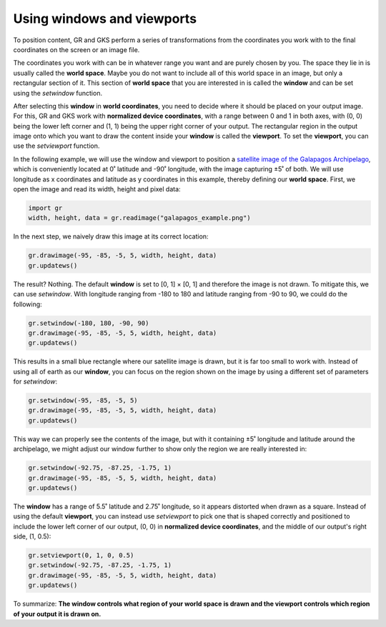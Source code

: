 Using windows and viewports
===========================

To position content, GR and GKS perform a series of transformations from the coordinates you work with to the final coordinates on the screen or an image file.

The coordinates you work with can be in whatever range you want and are purely chosen by you. The space they lie in is usually called the **world space**. Maybe you do not want to include all of this world space in an image, but only a rectangular section of it. This section of **world space** that you are interested in is called the **window** and can be set using the `setwindow` function.

After selecting this **window** in **world coordinates**, you need to decide where it should be placed on your output image. For this, GR and GKS work with **normalized device coordinates**, with a range between 0 and 1 in both axes, with (0, 0) being the lower left corner and (1, 1) being the upper right corner of your output. The rectangular region in the output image onto which you want to draw the content inside your **window** is called the **viewport**. To set the **viewport**, you can use the `setviewport` function.

In the following example, we will use the window and viewport to position a `satellite image of the Galapagos Archipelago <_static/galapagos_example.png>`_, which is conveniently located at 0˚ latitude and -90˚ longitude, with the image capturing ±5˚ of both. We will use longitude as x coordinates and latitude as y coordinates in this example, thereby defining our **world space**. First, we open the image and read its width, height and pixel data:

.. code-block:: python

    import gr
    width, height, data = gr.readimage("galapagos_example.png")

In the next step, we naively draw this image at its correct location:

.. code-block:: python

    gr.drawimage(-95, -85, -5, 5, width, height, data)
    gr.updatews()

The result? Nothing. The default **window** is set to [0, 1] × [0, 1] and therefore the image is not drawn. To mitigate this, we can use `setwindow`. With longitude ranging from -180 to 180 and latitude ranging from -90 to 90, we could do the following:

.. code-block:: python

    gr.setwindow(-180, 180, -90, 90)
    gr.drawimage(-95, -85, -5, 5, width, height, data)
    gr.updatews()

.. image:: images/galapagos_output1.png

This results in a small blue rectangle where our satellite image is drawn, but it is far too small to work with. Instead of using all of earth as our **window**, you can focus on the region shown on the image by using a different set of parameters for `setwindow`:

.. code-block:: python

    gr.setwindow(-95, -85, -5, 5)
    gr.drawimage(-95, -85, -5, 5, width, height, data)
    gr.updatews()

.. image:: images/galapagos_output2.png

This way we can properly see the contents of the image, but with it containing ±5˚ longitude and latitude around the archipelago, we might adjust our window further to show only the region we are really interested in:

.. code-block:: python

    gr.setwindow(-92.75, -87.25, -1.75, 1)
    gr.drawimage(-95, -85, -5, 5, width, height, data)
    gr.updatews()

.. image:: images/galapagos_output3.png

The **window** has a range of 5.5˚ latitude and 2.75˚ longitude, so it appears distorted when drawn as a square. Instead of using the default **viewport**, you can instead use `setviewport` to pick one that is shaped correctly and positioned to include the lower left corner of our output, (0, 0) in **normalized device coordinates**, and the middle of our output's right side, (1, 0.5):

.. code-block:: python

    gr.setviewport(0, 1, 0, 0.5)
    gr.setwindow(-92.75, -87.25, -1.75, 1)
    gr.drawimage(-95, -85, -5, 5, width, height, data)
    gr.updatews()

.. image:: images/galapagos_output4.png

To summarize: **The window controls what region of your world space is drawn and the viewport controls which region of your output it is drawn on.**
